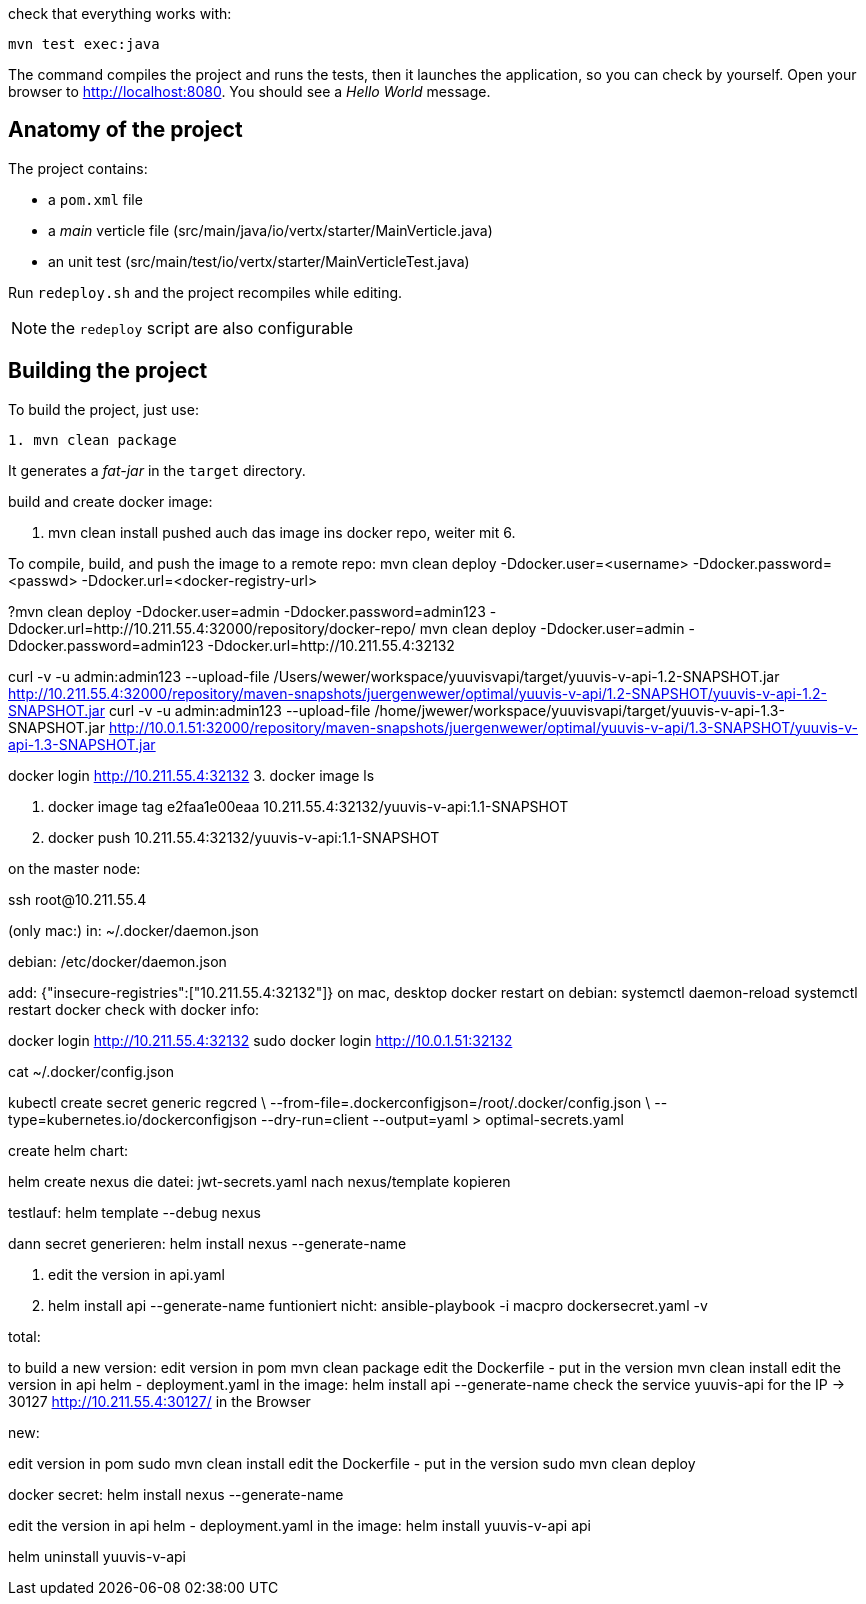 check that everything works with:

[source]
----
mvn test exec:java
----

The command compiles the project and runs the tests, then  it launches the application, so you can check by yourself. Open your browser to http://localhost:8080. You should see a _Hello World_ message.

== Anatomy of the project

The project contains:

* a `pom.xml` file
* a _main_ verticle file (src/main/java/io/vertx/starter/MainVerticle.java)
* an unit test (src/main/test/io/vertx/starter/MainVerticleTest.java)

Run `redeploy.sh` and the project recompiles while editing.

NOTE: the `redeploy` script are also configurable

== Building the project

To build the project, just use:

----
1. mvn clean package
----

It generates a _fat-jar_ in the `target` directory.

build and create docker image:

2. mvn clean install
pushed auch das image ins docker repo, weiter mit 6.

To compile, build, and push the image to a remote repo:
mvn clean deploy -Ddocker.user=<username> -Ddocker.password=<passwd> -Ddocker.url=<docker-registry-url>

?mvn clean deploy -Ddocker.user=admin -Ddocker.password=admin123 -Ddocker.url=http://10.211.55.4:32000/repository/docker-repo/
mvn clean deploy -Ddocker.user=admin -Ddocker.password=admin123 -Ddocker.url=http://10.211.55.4:32132

curl -v -u admin:admin123 --upload-file /Users/wewer/workspace/yuuvisvapi/target/yuuvis-v-api-1.2-SNAPSHOT.jar http://10.211.55.4:32000/repository/maven-snapshots/juergenwewer/optimal/yuuvis-v-api/1.2-SNAPSHOT/yuuvis-v-api-1.2-SNAPSHOT.jar
curl -v -u admin:admin123 --upload-file /home/jwewer/workspace/yuuvisvapi/target/yuuvis-v-api-1.3-SNAPSHOT.jar http://10.0.1.51:32000/repository/maven-snapshots/juergenwewer/optimal/yuuvis-v-api/1.3-SNAPSHOT/yuuvis-v-api-1.3-SNAPSHOT.jar


docker login http://10.211.55.4:32132
3. docker image ls

4. docker image tag e2faa1e00eaa 10.211.55.4:32132/yuuvis-v-api:1.1-SNAPSHOT
5. docker push 10.211.55.4:32132/yuuvis-v-api:1.1-SNAPSHOT

on the master node:

ssh root@10.211.55.4

(only mac:)
in: ~/.docker/daemon.json

debian:
/etc/docker/daemon.json

add:
{"insecure-registries":["10.211.55.4:32132"]}
on mac, desktop docker restart
on debian:
systemctl daemon-reload
systemctl restart docker
check with docker info:

docker login http://10.211.55.4:32132
sudo docker login http://10.0.1.51:32132

cat ~/.docker/config.json

kubectl create secret generic regcred \
    --from-file=.dockerconfigjson=/root/.docker/config.json \
    --type=kubernetes.io/dockerconfigjson --dry-run=client  --output=yaml > optimal-secrets.yaml


create helm chart:

helm create nexus
die datei: jwt-secrets.yaml nach nexus/template kopieren

testlauf:
helm template --debug nexus

dann secret generieren:
helm install nexus --generate-name

6. edit the version in api.yaml
7. helm install api --generate-name
funtioniert nicht:
ansible-playbook -i macpro dockersecret.yaml  -v


total:

to build a new version:
edit version in pom
mvn clean package
edit the Dockerfile - put in the version
mvn clean install
edit the version in api helm - deployment.yaml in the image:
helm install api --generate-name
check the service yuuvis-api for the IP -> 30127
http://10.211.55.4:30127/ in the Browser

new:

edit version in pom
sudo mvn clean install
edit the Dockerfile - put in the version
sudo mvn clean deploy

docker secret:
helm install nexus --generate-name

edit the version in api helm - deployment.yaml in the image:
helm install yuuvis-v-api api

helm uninstall yuuvis-v-api
